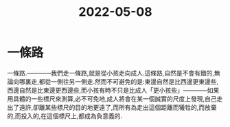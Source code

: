 :PROPERTIES:
:ID:       89BA3C1C-CC2B-4D26-A800-0ECEEFA70489
:END:
#+title: 2022-05-08
#+HUGO_SECTION:daily
#+filetags: :draft:
#+filetags: :draft:
#+filetags: :draft:
*  一條路
一條路.————我們走一條路,就是從小孩走向成人.這條路,自然是不會有錯的,無論向哪裏走,都從一側往另一側走.然而不可避免的是:東邊自然是比西邊更東邊些,西邊自然是比東邊更西邊些,而小孩有時不只是比成人「更小孩些」————如果用具體的一些標尺來測算,必不可免地,成人將會在某一個誠實的尺度上發現,自己走出了遠許,卻離某些標尺的目的地更遠了,而所有為走出這個距離而犧牲的,而放棄的,而投入的,在這個標尺上,都成為負意義的.
